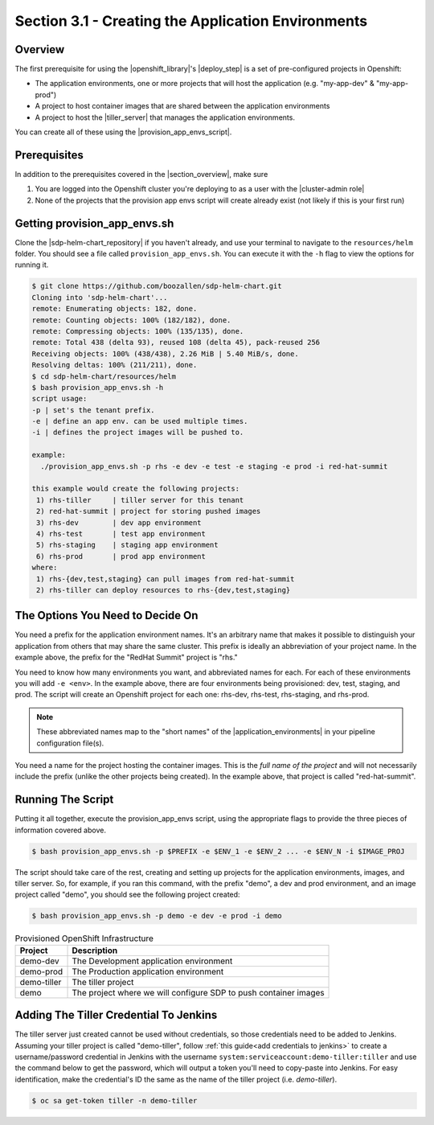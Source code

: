 Section 3.1 - Creating the Application Environments
===================================================

========
Overview
========

The first prerequisite for using the |openshift_library|'s |deploy_step| is a
set of pre-configured projects in Openshift:

* The application environments, one or more projects that will host the application (e.g. "my-app-dev" & "my-app-prod")
* A project to host container images that are shared between the application environments
* A project to host the |tiller_server| that manages the application environments.

You can create all of these using the |provision_app_envs_script|.

=============
Prerequisites
=============

In addition to the prerequisites covered in the |section_overview|, make sure

1) You are logged into the Openshift cluster you're deploying to as a user with the |cluster-admin role|
2) None of the projects that the provision app envs script will create already exist (not likely if this is your first run)

=============================
Getting provision_app_envs.sh
=============================

Clone the |sdp-helm-chart_repository| if you haven't already, and use your
terminal to navigate to the ``resources/helm`` folder. You should see a file called
``provision_app_envs.sh``. You can execute it with the ``-h`` flag to view the
options for running it.

.. code-block:: shell

  $ git clone https://github.com/boozallen/sdp-helm-chart.git
  Cloning into 'sdp-helm-chart'...
  remote: Enumerating objects: 182, done.
  remote: Counting objects: 100% (182/182), done.
  remote: Compressing objects: 100% (135/135), done.
  remote: Total 438 (delta 93), reused 108 (delta 45), pack-reused 256
  Receiving objects: 100% (438/438), 2.26 MiB | 5.40 MiB/s, done.
  Resolving deltas: 100% (211/211), done.
  $ cd sdp-helm-chart/resources/helm
  $ bash provision_app_envs.sh -h
  script usage:
  -p | set's the tenant prefix.
  -e | define an app env. can be used multiple times.
  -i | defines the project images will be pushed to.

  example:
    ./provision_app_envs.sh -p rhs -e dev -e test -e staging -e prod -i red-hat-summit

  this example would create the following projects:
   1) rhs-tiller     | tiller server for this tenant
   2) red-hat-summit | project for storing pushed images
   3) rhs-dev        | dev app environment
   4) rhs-test       | test app environment
   5) rhs-staging    | staging app environment
   6) rhs-prod       | prod app environment
  where:
   1) rhs-{dev,test,staging} can pull images from red-hat-summit
   2) rhs-tiller can deploy resources to rhs-{dev,test,staging}

.. ' adding this comment to clean up the linter

=================================
The Options You Need to Decide On
=================================

You need a prefix for the application environment names. It's an arbitrary
name that makes it possible to distinguish your application from others that may
share the same cluster. This prefix is ideally an abbreviation of your project
name. In the example above, the prefix for the "RedHat Summit" project is "rhs."

You need to know how many environments you want, and abbreviated names for each.
For each of these environments you will add ``-e <env>``. In the example above,
there are four environments being provisioned: dev, test, staging, and prod. The
script will create an Openshift project for each one: rhs-dev, rhs-test,
rhs-staging, and rhs-prod.

.. note::

  These abbreviated names map to the "short names" of the |application_environments|
  in your pipeline configuration file(s).

You need a name for the project hosting the container images. This is the
*full name of the project* and will not necessarily include the prefix (unlike
the other projects being created). In the example above, that project is called
"red-hat-summit".

==================
Running The Script
==================

Putting it all together, execute the provision_app_envs script, using the
appropriate flags to provide the three pieces of information covered above.

.. code-block:: shell

  $ bash provision_app_envs.sh -p $PREFIX -e $ENV_1 -e $ENV_2 ... -e $ENV_N -i $IMAGE_PROJ

The script should take care of the rest, creating and setting up projects for
the application environments, images, and tiller server. So, for example, if
you ran this command, with the prefix "demo", a dev and prod environment, and
an image project called "demo", you should see the following project created:

.. code-block:: shell

  $ bash provision_app_envs.sh -p demo -e dev -e prod -i demo

.. csv-table:: Provisioned OpenShift Infrastructure
   :header: "Project", "Description"

   "demo-dev", "The Development application environment"
   "demo-prod", "The Production application environment"
   "demo-tiller", "The tiller project"
   "demo", "The project where we will configure SDP to push container images"

=======================================
Adding The Tiller Credential To Jenkins
=======================================

.. TODO: automate this away...

The tiller server just created cannot be used without credentials, so those
credentials need to be added to Jenkins. Assuming your tiller project is called "demo-tiller", follow
:ref:`this guide<add credentials to jenkins>` to create a username/password
credential in Jenkins with the username ``system:serviceaccount:demo-tiller:tiller``
and use the command below to get the password, which will output a token you'll
need to copy-paste into Jenkins. For easy identification, make the credential's
ID the same as the name of the tiller project (i.e. *demo-tiller*).

.. code-block:: bash

  $ oc sa get-token tiller -n demo-tiller


.. |openshift_library| raw:: html

    <a href="/pages/libraries/openshift/README.html" target="_blank">OpenShift library</a>

.. |deploy_step| raw:: html

    <a href="https://github.com/boozallen/sdp-libraries/blob/master/openshift/deploy_to.groovy" target="_blank">the deploy step</a>

.. |tiller_server| raw:: html

   <a href="https://docs.helm.sh/glossary/#tiller" target="_blank">Tiller server</a>

.. |provision_app_envs_script| raw:: html

   <a href="https://github.com/boozallen/sdp-helm-chart/blob/master/resources/helm/provision_app_envs.sh" target="_blank">provision_app_envs script</a>

.. |sdp-helm-chart_repository| raw:: html

   <a href="https://github.com/boozallen/sdp-helm-chart" target="_blank">sdp-helm-chart repository</a>

.. |application_environments| raw:: html

    <a href="http://localhost:8000/pages/jte/docs/pages/Templating/primitives/application_environments.html" target="_blank">application environments</a>


.. https://docs.openshift.com/container-platform/3.11/architecture/additional_concepts/authorization.html#roles

.. https://docs.openshift.com/container-platform/3.11/admin_guide/manage_rbac.html#managing-role-bindings
